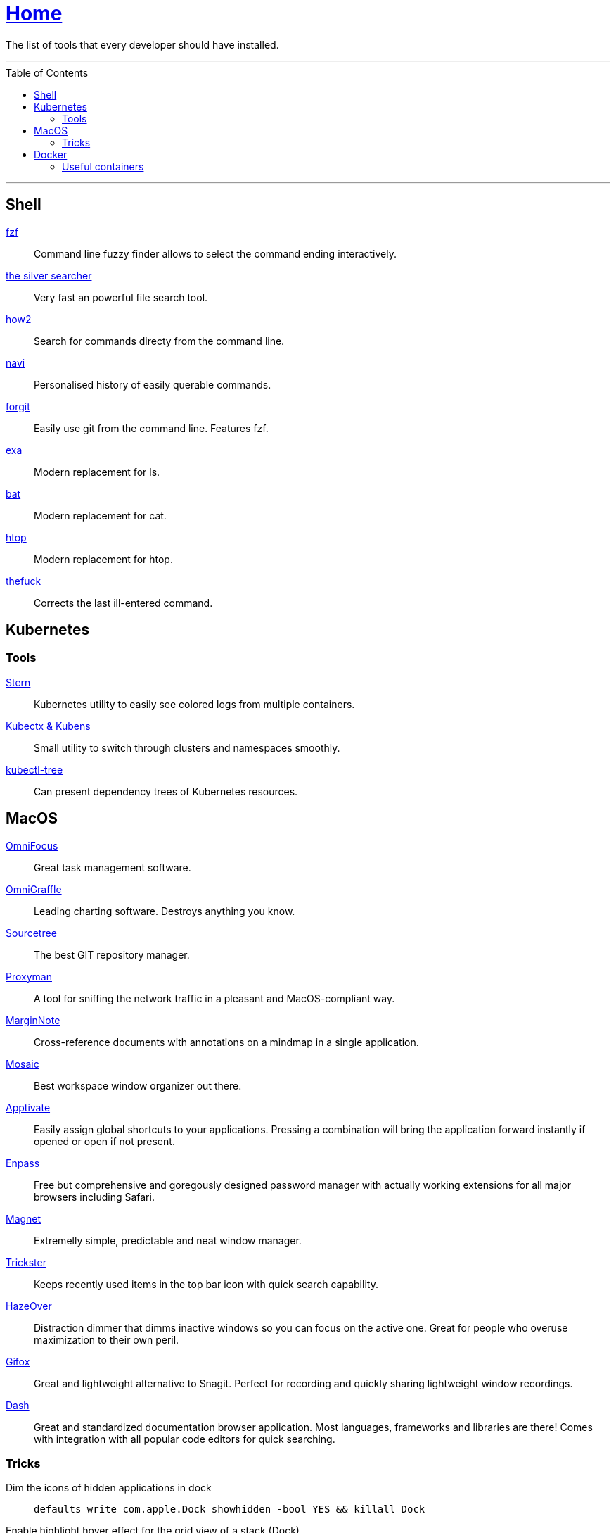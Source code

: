 :toc: macro
:stern: https://github.com/wercker/stern[Stern]
:kubectx: https://github.com/ahmetb/kubectx[Kubectx & Kubens]
:kubectl-tree: https://awesomeopensource.com/project/ahmetb/kubectl-tree[kubectl-tree]
:proxyman: https://proxyman.io[Proxyman]
:fzf: https://github.com/junegunn/fzf[fzf]
:silverSearcher: https://github.com/ggreer/the_silver_searcher[the silver searcher]
:how2: https://github.com/santinic/how2[how2]
:navi: https://github.com/denisidoro/navi[navi]
:forgit: https://github.com/wfxr/forgit[forgit]
:exa: https://github.com/ogham/exa[exa]
:bat: https://github.com/sharkdp/bat[bat]
:htop: https://github.com/hishamhm/htop[htop]
:autoenv: https://github.com/inishchith/autoenv[autoenv]
:thefuck: https://github.com/nvbn/thefuck[thefuck]
:netshoot: https://github.com/nicolaka/netshoot[netshoot]
:sourcetree: https://www.sourcetreeapp.com[Sourcetree]
:omnifocus: https://www.omnigroup.com/omnifocus[OmniFocus]
:omnigraffle: https://www.omnigroup.com/omnigraffle[OmniGraffle]
:marginnote: https://www.marginnote.com[MarginNote]
:mosaic: https://www.lightpillar.com/mosaic.html[Mosaic]
:apptivate: http://apptivateapp.com[Apptivate]
:enpass: https://www.enpass.io[Enpass]
:magnet: https://magnet.crowdcafe.com[Magnet]
:trickster: https://www.apparentsoft.com/trickster[Trickster]
:hazeover: https://hazeover.com[HazeOver]
:gifox: https://gifox.io[Gifox]
:dash: https://kapeli.com/dash[Dash]

= link:README.adoc[Home]

The list of tools that every developer should have installed.

---

toc::[]

---

== Shell

{fzf}::
Command line fuzzy finder allows to select the command ending interactively.

{silverSearcher}::
Very fast an powerful file search tool.

{how2}::
Search for commands directy from the command line.

{navi}::
Personalised history of easily querable commands.

{forgit}::
Easily use git from the command line. Features fzf.

{exa}::
Modern replacement for ls.

{bat}::
Modern replacement for cat.

{htop}::
Modern replacement for htop.

{thefuck}::
Corrects the last ill-entered command.

== Kubernetes

=== Tools

{stern}::
Kubernetes utility to easily see colored logs from multiple containers.

{kubectx}::
Small utility to switch through clusters and namespaces smoothly.

{kubectl-tree}::
Can present dependency trees of Kubernetes resources.

== MacOS

{omnifocus}::
Great task management software.

{omnigraffle}::
Leading charting software. Destroys anything you know.

{sourcetree}::
The best GIT repository manager.

{proxyman}::
A tool for sniffing the network traffic in a pleasant and MacOS-compliant way.

{marginnote}::
Cross-reference documents with annotations on a mindmap in a single application.

{mosaic}::
Best workspace window organizer out there.

{apptivate}::
Easily assign global shortcuts to your applications. Pressing a combination will bring the application forward instantly if opened or open if not present.

{enpass}::
Free but comprehensive and goregously designed password manager with actually working extensions for all major browsers including Safari.

{magnet}::
Extremelly simple, predictable and neat window manager.

{trickster}::
Keeps recently used items in the top bar icon with quick search capability.

{hazeover}::
Distraction dimmer that dimms inactive windows so you can focus on the active one. Great for people who overuse maximization to their own peril.

{gifox}::
Great and lightweight alternative to Snagit. Perfect for recording and quickly sharing lightweight window recordings.

{dash}::
Great and standardized documentation browser application. Most languages, frameworks and libraries are there! Comes with integration with all popular code editors for quick searching.

=== Tricks

Dim the icons of hidden applications in dock::
`defaults write com.apple.Dock showhidden -bool YES && killall Dock`

Enable highlight hover effect for the grid view of a stack (Dock)::
`defaults write com.apple.dock mouse-over-hilite-stack -bool true`

Set the icon size of Dock items to 36 pixels::
`defaults write com.apple.dock tilesize -int 36`

Change minimize/maximize window effect::
`defaults write com.apple.dock mineffect -string "scale"`

Minimize windows into their application’s icon::
`defaults write com.apple.dock minimize-to-application -bool true`

Enable spring loading for all Dock items::
`defaults write com.apple.dock enable-spring-load-actions-on-all-items -bool true`

Show indicator lights for open applications in the Dock::
`defaults write com.apple.dock show-process-indicators -bool true`

Show only open applications in the Dock::
`defaults write com.apple.dock static-only -bool true`

Don’t animate opening applications from the Dock::
`defaults write com.apple.dock launchanim -bool false`

Speed up Mission Control animations::
`defaults write com.apple.dock expose-animation-duration -float 0.1`

Disable Dashboard::
`defaults write com.apple.dashboard mcx-disabled -bool true`

Don’t show Dashboard as a Space::
`defaults write com.apple.dock dashboard-in-overlay -bool true`

Don’t automatically rearrange Spaces based on most recent use::
`defaults write com.apple.dock mru-spaces -bool false`

Remove the auto-hiding Dock delay::
`defaults write com.apple.dock autohide-delay -float 0`

Remove the animation when hiding/showing the Dock::
`defaults write com.apple.dock autohide-time-modifier -float 0`

Automatically hide and show the Dock::
`defaults write com.apple.dock autohide -bool true`

Make Dock icons of hidden applications translucent::
`defaults write com.apple.dock showhidden -bool true`

Don’t show recent applications in Dock::
`defaults write com.apple.dock show-recents -bool false`

== Docker

=== Useful containers

{netshoot}::
A swiss knife for network debugging.
